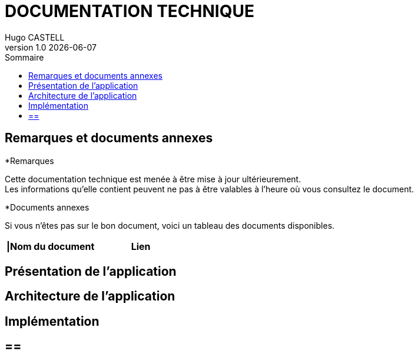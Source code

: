 :stylesheet: doc.css

= *DOCUMENTATION TECHNIQUE*
Hugo CASTELL
v1.0 {localdate}
:nofooter:
:toc: left
:toc-title: Sommaire

== Remarques et documents annexes ==

.*Remarques
Cette documentation technique est menée à être mise à jour ultérieurement. +
Les informations qu'elle contient peuvent ne pas à être valables à l'heure où vous consultez le document.

.*Documents annexes
Si vous n'êtes pas sur le bon document, voici un tableau des documents disponibles. +

[%header, format=csv]
|===
|Nom du document, Lien
|===

== Présentation de l'application ==

== Architecture de l'application ==

== Implémentation ==

==  == 